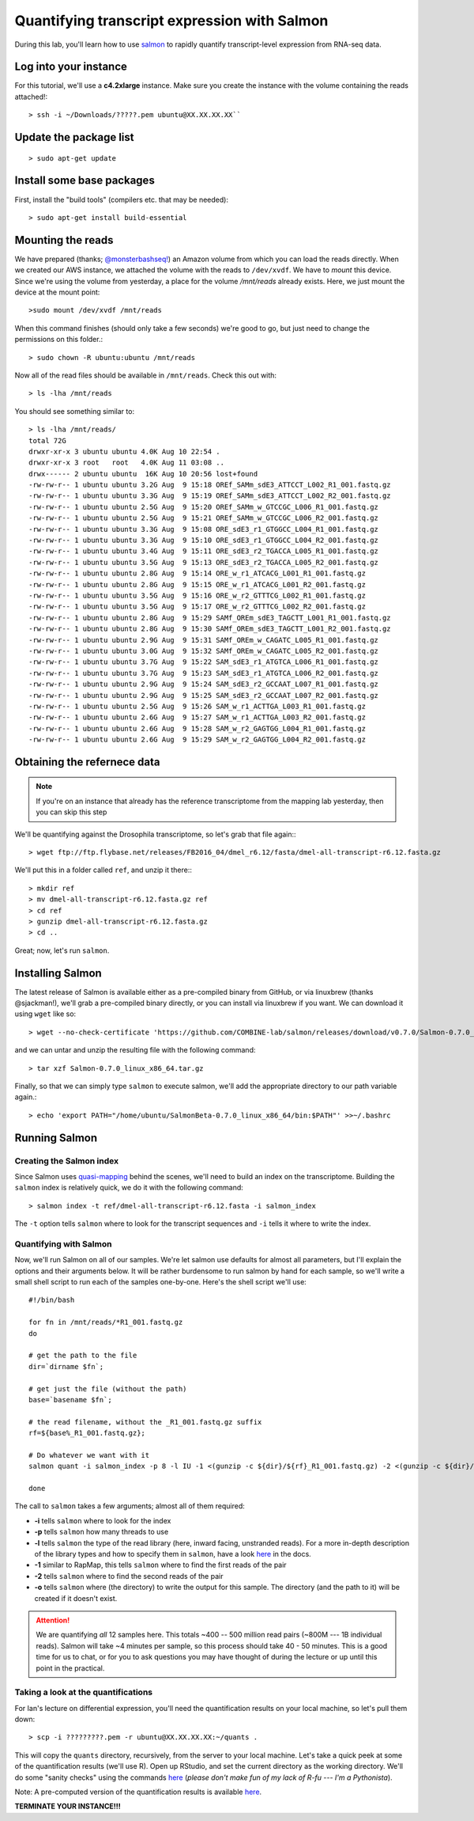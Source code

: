 .. highlight:: rst


Quantifying transcript expression with Salmon
=============================================
	       
During this lab, you'll learn how to use `salmon <https://github.com/COMBINE-lab/salmon>`_ to rapidly quantify transcript-level expression
from RNA-seq data.

Log into your instance
-----------------------

For this tutorial, we'll use a **c4.2xlarge** instance.  Make sure you create the instance with the
volume containing the reads attached!::

   > ssh -i ~/Downloads/?????.pem ubuntu@XX.XX.XX.XX``

Update the package list
-----------------------

::

   > sudo apt-get update

Install some base packages
--------------------------

First, install the "build tools" (compilers etc. that may be needed)::

  > sudo apt-get install build-essential


Mounting the reads
------------------

We have prepared (thanks; `@monsterbashseq! <https://ljcohen.github.io/>`_) an Amazon volume from which you can load the reads directly.  When we created our AWS instance, we attached the volume with the reads to ``/dev/xvdf``.  We have to *mount* this device.  Since we're using the volume from yesterday, a place for the volume `/mnt/reads` already exists. Here, we just mount the device at the mount point::

  >sudo mount /dev/xvdf /mnt/reads

When this command finishes (should only take a few seconds) we're good to go, but just need to change the permissions on this folder.::

  > sudo chown -R ubuntu:ubuntu /mnt/reads

Now all of the read files should be available in ``/mnt/reads``.  Check this out with::

  > ls -lha /mnt/reads

You should see something similar to::


  > ls -lha /mnt/reads/
  total 72G
  drwxr-xr-x 3 ubuntu ubuntu 4.0K Aug 10 22:54 .
  drwxr-xr-x 3 root   root   4.0K Aug 11 03:08 ..
  drwx------ 2 ubuntu ubuntu  16K Aug 10 20:56 lost+found
  -rw-rw-r-- 1 ubuntu ubuntu 3.2G Aug  9 15:18 OREf_SAMm_sdE3_ATTCCT_L002_R1_001.fastq.gz
  -rw-rw-r-- 1 ubuntu ubuntu 3.3G Aug  9 15:19 OREf_SAMm_sdE3_ATTCCT_L002_R2_001.fastq.gz
  -rw-rw-r-- 1 ubuntu ubuntu 2.5G Aug  9 15:20 OREf_SAMm_w_GTCCGC_L006_R1_001.fastq.gz
  -rw-rw-r-- 1 ubuntu ubuntu 2.5G Aug  9 15:21 OREf_SAMm_w_GTCCGC_L006_R2_001.fastq.gz
  -rw-rw-r-- 1 ubuntu ubuntu 3.3G Aug  9 15:08 ORE_sdE3_r1_GTGGCC_L004_R1_001.fastq.gz
  -rw-rw-r-- 1 ubuntu ubuntu 3.3G Aug  9 15:10 ORE_sdE3_r1_GTGGCC_L004_R2_001.fastq.gz
  -rw-rw-r-- 1 ubuntu ubuntu 3.4G Aug  9 15:11 ORE_sdE3_r2_TGACCA_L005_R1_001.fastq.gz
  -rw-rw-r-- 1 ubuntu ubuntu 3.5G Aug  9 15:13 ORE_sdE3_r2_TGACCA_L005_R2_001.fastq.gz
  -rw-rw-r-- 1 ubuntu ubuntu 2.8G Aug  9 15:14 ORE_w_r1_ATCACG_L001_R1_001.fastq.gz
  -rw-rw-r-- 1 ubuntu ubuntu 2.8G Aug  9 15:15 ORE_w_r1_ATCACG_L001_R2_001.fastq.gz
  -rw-rw-r-- 1 ubuntu ubuntu 3.5G Aug  9 15:16 ORE_w_r2_GTTTCG_L002_R1_001.fastq.gz
  -rw-rw-r-- 1 ubuntu ubuntu 3.5G Aug  9 15:17 ORE_w_r2_GTTTCG_L002_R2_001.fastq.gz
  -rw-rw-r-- 1 ubuntu ubuntu 2.8G Aug  9 15:29 SAMf_OREm_sdE3_TAGCTT_L001_R1_001.fastq.gz
  -rw-rw-r-- 1 ubuntu ubuntu 2.8G Aug  9 15:30 SAMf_OREm_sdE3_TAGCTT_L001_R2_001.fastq.gz
  -rw-rw-r-- 1 ubuntu ubuntu 2.9G Aug  9 15:31 SAMf_OREm_w_CAGATC_L005_R1_001.fastq.gz
  -rw-rw-r-- 1 ubuntu ubuntu 3.0G Aug  9 15:32 SAMf_OREm_w_CAGATC_L005_R2_001.fastq.gz
  -rw-rw-r-- 1 ubuntu ubuntu 3.7G Aug  9 15:22 SAM_sdE3_r1_ATGTCA_L006_R1_001.fastq.gz
  -rw-rw-r-- 1 ubuntu ubuntu 3.7G Aug  9 15:23 SAM_sdE3_r1_ATGTCA_L006_R2_001.fastq.gz
  -rw-rw-r-- 1 ubuntu ubuntu 2.9G Aug  9 15:24 SAM_sdE3_r2_GCCAAT_L007_R1_001.fastq.gz
  -rw-rw-r-- 1 ubuntu ubuntu 2.9G Aug  9 15:25 SAM_sdE3_r2_GCCAAT_L007_R2_001.fastq.gz
  -rw-rw-r-- 1 ubuntu ubuntu 2.5G Aug  9 15:26 SAM_w_r1_ACTTGA_L003_R1_001.fastq.gz
  -rw-rw-r-- 1 ubuntu ubuntu 2.6G Aug  9 15:27 SAM_w_r1_ACTTGA_L003_R2_001.fastq.gz
  -rw-rw-r-- 1 ubuntu ubuntu 2.6G Aug  9 15:28 SAM_w_r2_GAGTGG_L004_R1_001.fastq.gz
  -rw-rw-r-- 1 ubuntu ubuntu 2.6G Aug  9 15:29 SAM_w_r2_GAGTGG_L004_R2_001.fastq.gz


Obtaining the refernece data
----------------------------

.. note::

   If you're on an instance that already has the reference transcriptome from the mapping lab yesterday, then
   you can skip this step
   
We'll be quantifying against the Drosophila transcriptome, so let's grab that file again:::
  
  > wget ftp://ftp.flybase.net/releases/FB2016_04/dmel_r6.12/fasta/dmel-all-transcript-r6.12.fasta.gz

We'll put this in a folder called ``ref``, and unzip it there:::

  > mkdir ref
  > mv dmel-all-transcript-r6.12.fasta.gz ref
  > cd ref
  > gunzip dmel-all-transcript-r6.12.fasta.gz 
  > cd ..
  
Great; now, let's run ``salmon``. 

  
Installing Salmon
-----------------

The latest release of Salmon is available either as a pre-compiled binary from GitHub, or via linuxbrew (thanks @sjackman!), we'll grab a pre-compiled binary directly, or you can install via linuxbrew if you want. We can download it using ``wget`` like so::

  > wget --no-check-certificate 'https://github.com/COMBINE-lab/salmon/releases/download/v0.7.0/Salmon-0.7.0_linux_x86_64.tar.gz' 

and we can untar and unzip the resulting file with the following command::

  > tar xzf Salmon-0.7.0_linux_x86_64.tar.gz

Finally, so that we can simply type ``salmon`` to execute salmon, we'll add the appropriate directory to our path variable again.::

  > echo 'export PATH="/home/ubuntu/SalmonBeta-0.7.0_linux_x86_64/bin:$PATH"' >>~/.bashrc

Running Salmon
--------------

"""""""""""""""""""""""""
Creating the Salmon index
"""""""""""""""""""""""""

Since Salmon uses `quasi-mapping <http://bioinformatics.oxfordjournals.org/content/32/12/i192.abstract>`_ behind the scenes, we'll need to build an index on the transcriptome.  Building the ``salmon`` index is relatively quick, we do it with the following command::

  > salmon index -t ref/dmel-all-transcript-r6.12.fasta -i salmon_index

The ``-t`` option tells ``salmon`` where to look for the transcript sequences and ``-i`` tells it where to write the index.


"""""""""""""""""""""""
Quantifying with Salmon
"""""""""""""""""""""""

Now, we'll run Salmon on all of our samples.  We're let salmon use defaults for almost all parameters, but I'll explain the
options and their arguments below.  It will be rather burdensome to run salmon by hand for each sample, so we'll write a small
shell script to run each of the samples one-by-one.  Here's the shell script we'll use::

  #!/bin/bash
  
  for fn in /mnt/reads/*R1_001.fastq.gz
  do

  # get the path to the file
  dir=`dirname $fn`;
  
  # get just the file (without the path)
  base=`basename $fn`;

  # the read filename, without the _R1_001.fastq.gz suffix
  rf=${base%_R1_001.fastq.gz};
  
  # Do whatever we want with it
  salmon quant -i salmon_index -p 8 -l IU -1 <(gunzip -c ${dir}/${rf}_R1_001.fastq.gz) -2 <(gunzip -c ${dir}/${rf}_R2_001.fastq.gz) -o quants/${rf}

  done

  
The call to ``salmon`` takes a few arguments; almost all of them required:

* **-i** tells ``salmon`` where to look for the index
* **-p** tells ``salmon`` how many threads to use
* **-l** tells ``salmon`` the type of the read library (here, inward facing, unstranded reads).  For a more in-depth description of the library types
  and how to specify them in ``salmon``, have a look `here <http://salmon.readthedocs.io/en/develop/library_type.html>`_ in the docs.
* **-1** similar to RapMap, this tells ``salmon`` where to find the first reads of the pair
* **-2** tells ``salmon`` where to find the second reads of the pair
* **-o** tells ``salmon`` where (the directory) to write the output for this sample.  The directory (and the path to it) will be created if it doesn't exist.

  
.. attention::

   We are quantifying *all* 12 samples here.  This totals ~400 -- 500 million read pairs (~800M --- 1B individual reads).
   Salmon will take ~4 minutes per sample, so this process should take 40 - 50 minutes.  This is a good time for us
   to chat, or for you to ask questions you may have thought of during the lecture or up until this point in the
   practical.


""""""""""""""""""""""""""""""""""""
Taking a look at the quantifications
""""""""""""""""""""""""""""""""""""

For Ian's lecture on differential expression, you'll need the quantification results on your local machine, so let's pull them down::

  > scp -i ?????????.pem -r ubuntu@XX.XX.XX.XX:~/quants .

This will copy the ``quants`` directory, recursively, from the server to your local machine.  Let's take a quick peek at some of the quantification results (we'll use R).  Open up RStudio, and set the current directory as the working directory.  We'll do some "sanity checks" using the commands `here <https://github.com/ngs-docs/angus/blob/2016/rob_quant/sanity_check.R>`_ (*please don't make fun of my lack of R-fu --- I'm a Pythonista*).

Note: A pre-computed version of the quantification results is available `here <http://angus.readthedocs.io/en/2016/_static/quantification.tgz>`_.

**TERMINATE YOUR INSTANCE!!!**
